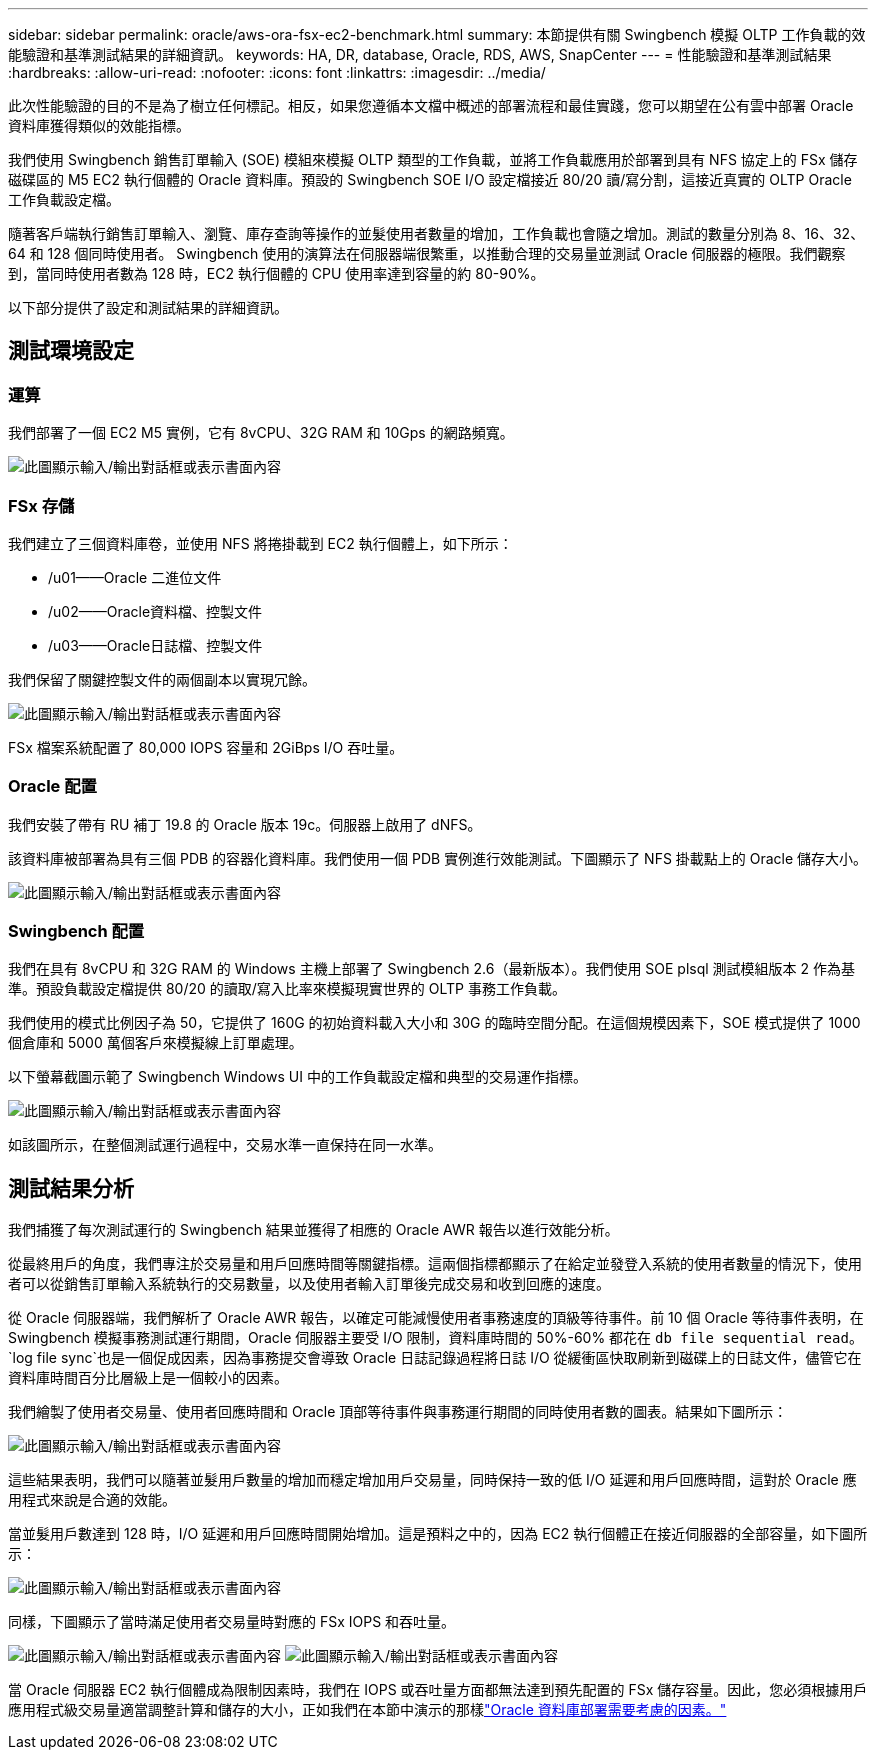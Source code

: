 ---
sidebar: sidebar 
permalink: oracle/aws-ora-fsx-ec2-benchmark.html 
summary: 本節提供有關 Swingbench 模擬 OLTP 工作負載的效能驗證和基準測試結果的詳細資訊。 
keywords: HA, DR, database, Oracle, RDS, AWS, SnapCenter 
---
= 性能驗證和基準測試結果
:hardbreaks:
:allow-uri-read: 
:nofooter: 
:icons: font
:linkattrs: 
:imagesdir: ../media/


[role="lead"]
此次性能驗證的目的不是為了樹立任何標記。相反，如果您遵循本文檔中概述的部署流程和最佳實踐，您可以期望在公有雲中部署 Oracle 資料庫獲得類似的效能指標。

我們使用 Swingbench 銷售訂單輸入 (SOE) 模組來模擬 OLTP 類型的工作負載，並將工作負載應用於部署到具有 NFS 協定上的 FSx 儲存磁碟區的 M5 EC2 執行個體的 Oracle 資料庫。預設的 Swingbench SOE I/O 設定檔接近 80/20 讀/寫分割，這接近真實的 OLTP Oracle 工作負載設定檔。

隨著客戶端執行銷售訂單輸入、瀏覽、庫存查詢等操作的並髮使用者數量的增加，工作負載也會隨之增加。測試的數量分別為 8、16、32、64 和 128 個同時使用者。 Swingbench 使用的演算法在伺服器端很繁重，以推動合理的交易量並測試 Oracle 伺服器的極限。我們觀察到，當同時使用者數為 128 時，EC2 執行個體的 CPU 使用率達到容量的約 80-90%。

以下部分提供了設定和測試結果的詳細資訊。



== 測試環境設定



=== 運算

我們部署了一個 EC2 M5 實例，它有 8vCPU、32G RAM 和 10Gps 的網路頻寬。

image:aws-ora-fsx-ec2-inst-010.png["此圖顯示輸入/輸出對話框或表示書面內容"]



=== FSx 存儲

我們建立了三個資料庫卷，並使用 NFS 將捲掛載到 EC2 執行個體上，如下所示：

* /u01——Oracle 二進位文件
* /u02——Oracle資料檔、控製文件
* /u03——Oracle日誌檔、控製文件


我們保留了關鍵控製文件的兩個副本以實現冗餘。

image:aws-ora-fsx-ec2-stor-015.png["此圖顯示輸入/輸出對話框或表示書面內容"]

FSx 檔案系統配置了 80,000 IOPS 容量和 2GiBps I/O 吞吐量。



=== Oracle 配置

我們安裝了帶有 RU 補丁 19.8 的 Oracle 版本 19c。伺服器上啟用了 dNFS。

該資料庫被部署為具有三個 PDB 的容器化資料庫。我們使用一個 PDB 實例進行效能測試。下圖顯示了 NFS 掛載點上的 Oracle 儲存大小。

image:aws-ora-fsx-ec2-inst-011.png["此圖顯示輸入/輸出對話框或表示書面內容"]



=== Swingbench 配置

我們在具有 8vCPU 和 32G RAM 的 Windows 主機上部署了 Swingbench 2.6（最新版本）。我們使用 SOE plsql 測試模組版本 2 作為基準。預設負載設定檔提供 80/20 的讀取/寫入比率來模擬現實世界的 OLTP 事務工作負載。

我們使用的模式比例因子為 50，它提供了 160G 的初始資料載入大小和 30G 的臨時空間分配。在這個規模因素下，SOE 模式提供了 1000 個倉庫和 5000 萬個客戶來模擬線上訂單處理。

以下螢幕截圖示範了 Swingbench Windows UI 中的工作負載設定檔和典型的交易運作指標。

image:aws-ora-fsx-ec2-swin-001.png["此圖顯示輸入/輸出對話框或表示書面內容"]

如該圖所示，在整個測試運行過程中，交易水準一直保持在同一水準。



== 測試結果分析

我們捕獲了每次測試運行的 Swingbench 結果並獲得了相應的 Oracle AWR 報告以進行效能分析。

從最終用戶的角度，我們專注於交易量和用戶回應時間等關鍵指標。這兩個指標都顯示了在給定並發登入系統的使用者數量的情況下，使用者可以從銷售訂單輸入系統執行的交易數量，以及使用者輸入訂單後完成交易和收到回應的速度。

從 Oracle 伺服器端，我們解析了 Oracle AWR 報告，以確定可能減慢使用者事務速度的頂級等待事件。前 10 個 Oracle 等待事件表明，在 Swingbench 模擬事務測試運行期間，Oracle 伺服器主要受 I/O 限制，資料庫時間的 50%-60% 都花在 `db file sequential read`。 `log file sync`也是一個促成因素，因為事務提交會導致 Oracle 日誌記錄過程將日誌 I/O 從緩衝區快取刷新到磁碟上的日誌文件，儘管它在資料庫時間百分比層級上是一個較小的因素。

我們繪製了使用者交易量、使用者回應時間和 Oracle 頂部等待事件與事務運行期間的同時使用者數的圖表。結果如下圖所示：

image:aws-ora-fsx-ec2-swin-002.png["此圖顯示輸入/輸出對話框或表示書面內容"]

這些結果表明，我們可以隨著並髮用戶數量的增加而穩定增加用戶交易量，同時保持一致的低 I/O 延遲和用戶回應時間，這對於 Oracle 應用程式來說是合適的效能。

當並髮用戶數達到 128 時，I/O 延遲和用戶回應時間開始增加。這是預料之中的，因為 EC2 執行個體正在接近伺服器的全部容量，如下圖所示：

image:aws-ora-fsx-ec2-swin-003.png["此圖顯示輸入/輸出對話框或表示書面內容"]

同樣，下圖顯示了當時滿足使用者交易量時對應的 FSx IOPS 和吞吐量。

image:aws-ora-fsx-ec2-swin-004.png["此圖顯示輸入/輸出對話框或表示書面內容"] image:aws-ora-fsx-ec2-swin-005.png["此圖顯示輸入/輸出對話框或表示書面內容"]

當 Oracle 伺服器 EC2 執行個體成為限制因素時，我們在 IOPS 或吞吐量方面都無法達到預先配置的 FSx 儲存容量。因此，您必須根據用戶應用程式級交易量適當調整計算和儲存的大小，正如我們在本節中演示的那樣link:aws-ora-fsx-ec2-factors.html["Oracle 資料庫部署需要考慮的因素。"]
